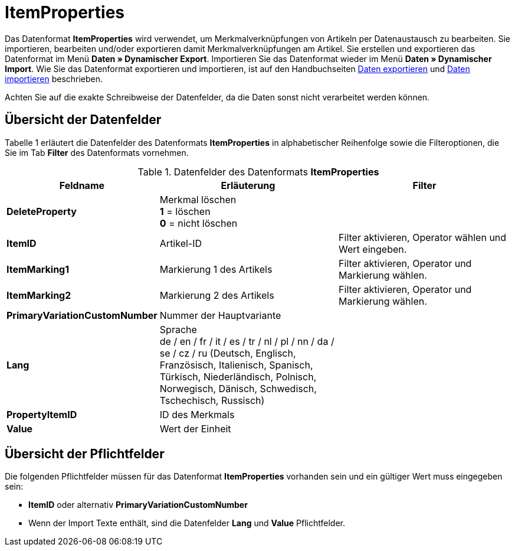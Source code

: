 = ItemProperties
:lang: de
:position: 10175

Das Datenformat **ItemProperties** wird verwendet, um Merkmalverknüpfungen von Artikeln per Datenaustausch zu bearbeiten. Sie importieren, bearbeiten und/oder exportieren damit Merkmalverknüpfungen am Artikel. Sie erstellen und exportieren das Datenformat im Menü **Daten » Dynamischer Export**. Importieren Sie das Datenformat wieder im Menü **Daten » Dynamischer Import**. Wie Sie das Datenformat exportieren und importieren, ist auf den Handbuchseiten <<daten/export-import/daten-exportieren#, Daten exportieren>> und <<daten/export-import/daten-importieren#, Daten importieren>> beschrieben.

Achten Sie auf die exakte Schreibweise der Datenfelder, da die Daten sonst nicht verarbeitet werden können.

== Übersicht der Datenfelder

Tabelle 1 erläutert die Datenfelder des Datenformats **ItemProperties** in alphabetischer Reihenfolge sowie die Filteroptionen, die Sie im Tab **Filter** des Datenformats vornehmen.

.Datenfelder des Datenformats **ItemProperties**
[cols="1,3,3"]
|====
|Feldname |Erläuterung |Filter

| **DeleteProperty**
|Merkmal löschen +
**1** = löschen +
**0** = nicht löschen
|

| **ItemID**
|Artikel-ID
|Filter aktivieren, Operator wählen und Wert eingeben.

| **ItemMarking1**
|Markierung 1 des Artikels
|Filter aktivieren, Operator und Markierung wählen.

| **ItemMarking2**
|Markierung 2 des Artikels
|Filter aktivieren, Operator und Markierung wählen.

| **PrimaryVariationCustomNumber**
|Nummer der Hauptvariante
|

| **Lang**
|Sprache +
de / en / fr / it / es / tr / nl / pl / nn / da / se / cz / ru (Deutsch, Englisch, Französisch, Italienisch, Spanisch, Türkisch, Niederländisch, Polnisch, Norwegisch, Dänisch, Schwedisch, Tschechisch, Russisch)
|

| **PropertyItemID**
|ID des Merkmals
|

| **Value**
|Wert der Einheit
|
|====

== Übersicht der Pflichtfelder

Die folgenden Pflichtfelder müssen für das Datenformat **ItemProperties** vorhanden sein und ein gültiger Wert muss eingegeben sein:

* **ItemID** oder alternativ **PrimaryVariationCustomNumber**
* Wenn der Import Texte enthält, sind die Datenfelder **Lang** und **Value** Pflichtfelder.
